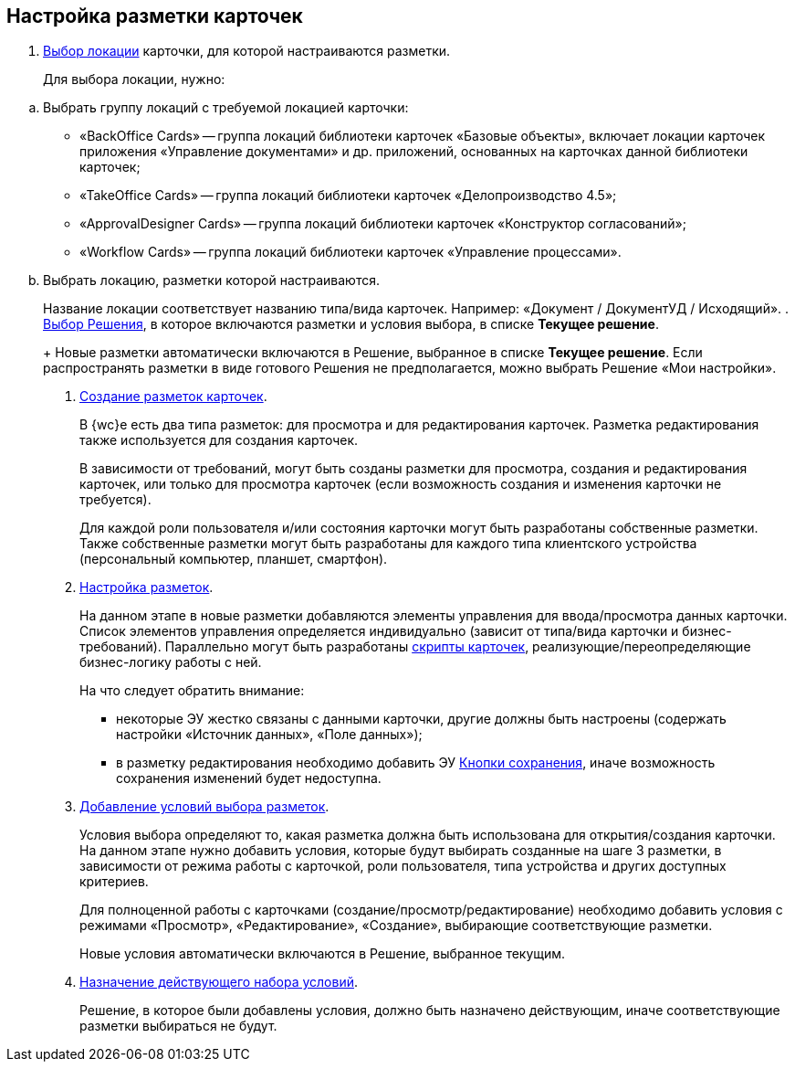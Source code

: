 
== Настройка разметки карточек

. xref:SelectLocation.adoc[Выбор локации] карточки, для которой настраиваются разметки.
+
Для выбора локации, нужно:

[loweralpha]
.. Выбрать группу локаций с требуемой локацией карточки:
* «BackOffice Cards» -- группа локаций библиотеки карточек «Базовые объекты», включает локации карточек приложения «Управление документами» и др. приложений, основанных на карточках данной библиотеки карточек;
* «TakeOffice Cards» -- группа локаций библиотеки карточек «Делопроизводство 4.5»;
* «ApprovalDesigner Cards» -- группа локаций библиотеки карточек «Конструктор согласований»;
* «Workflow Cards» -- группа локаций библиотеки карточек «Управление процессами».
.. Выбрать локацию, разметки которой настраиваются.
+
Название локации соответствует названию типа/вида карточек. Например: «Документ / ДокументУД / Исходящий».
. xref:ChangeCurrentSolution.adoc[Выбор Решения], в которое включаются разметки и условия выбора, в списке [.ph .uicontrol]*Текущее решение*.
+
Новые разметки автоматически включаются в Решение, выбранное в списке [.ph .uicontrol]*Текущее решение*. Если распространять разметки в виде готового Решения не предполагается, можно выбрать Решение «Мои настройки».
. xref:dl_layouts_create.adoc[Создание разметок карточек].
+
В {wc}е есть два типа разметок: для просмотра и для редактирования карточек. Разметка редактирования также используется для создания карточек.
+
В зависимости от требований, могут быть созданы разметки для просмотра, создания и редактирования карточек, или только для просмотра карточек (если возможность создания и изменения карточки не требуется).
+
Для каждой роли пользователя и/или состояния карточки могут быть разработаны собственные разметки. Также собственные разметки могут быть разработаны для каждого типа клиентского устройства (персональный компьютер, планшет, смартфон).
. xref:dl_customizelayouts.adoc[Настройка разметок].
+
На данном этапе в новые разметки добавляются элементы управления для ввода/просмотра данных карточки. Список элементов управления определяется индивидуально (зависит от типа/вида карточки и бизнес-требований). Параллельно могут быть разработаны xref:dl_cardevents.adoc[скрипты карточек], реализующие/переопределяющие бизнес-логику работы с ней.
+
На что следует обратить внимание:

* некоторые ЭУ жестко связаны с данными карточки, другие должны быть настроены (содержать настройки «Источник данных», «Поле данных»);
* в разметку редактирования необходимо добавить ЭУ xref:Control_saveorcancel.adoc[Кнопки сохранения], иначе возможность сохранения изменений будет недоступна.
. xref:sc_conditions.adoc[Добавление условий выбора разметок].
+
Условия выбора определяют то, какая разметка должна быть использована для открытия/создания карточки. На данном этапе нужно добавить условия, которые будут выбирать созданные на шаге 3 разметки, в зависимости от режима работы с карточкой, роли пользователя, типа устройства и других доступных критериев.
+
Для полноценной работы с карточками (создание/просмотр/редактирование) необходимо добавить условия с режимами «Просмотр», «Редактирование», «Создание», выбирающие соответствующие разметки.
+
Новые условия автоматически включаются в Решение, выбранное текущим.
. xref:ActivateCondition.adoc[Назначение действующего набора условий].
+
Решение, в которое были добавлены условия, должно быть назначено действующим, иначе соответствующие разметки выбираться не будут.
